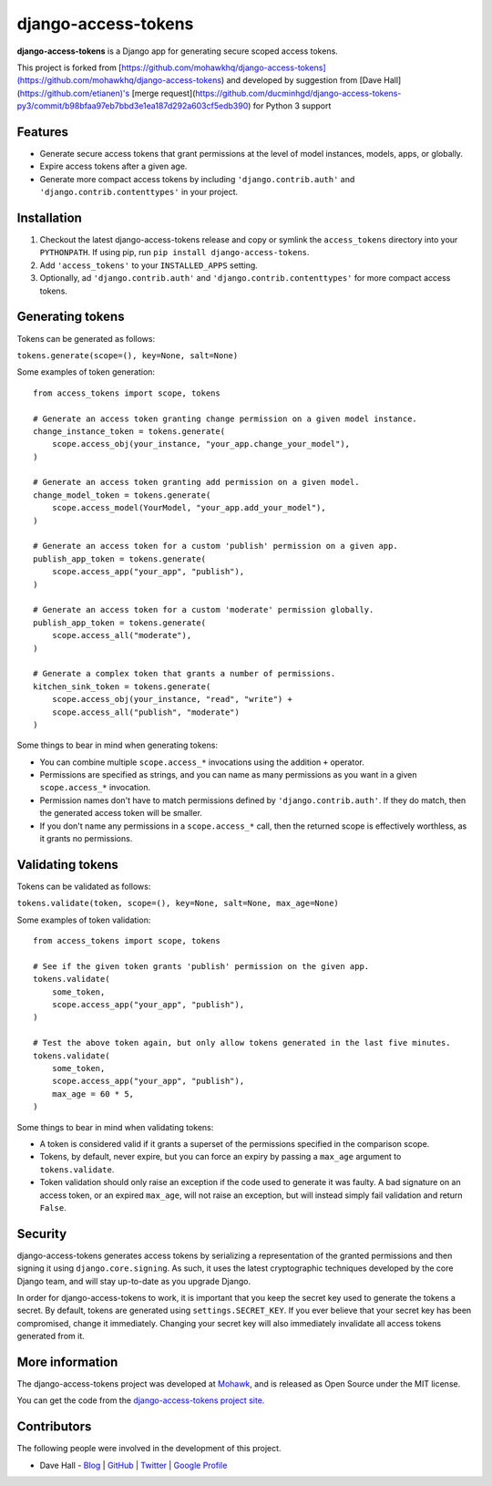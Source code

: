django-access-tokens
====================

**django-access-tokens** is a Django app for generating secure scoped access tokens.

This project is forked from [https://github.com/mohawkhq/django-access-tokens](https://github.com/mohawkhq/django-access-tokens) and developed by suggestion from [Dave Hall](https://github.com/etianen)'s [merge request](https://github.com/ducminhgd/django-access-tokens-py3/commit/b98bfaa97eb7bbd3e1ea187d292a603cf5edb390) for Python 3 support


Features
--------

- Generate secure access tokens that grant permissions at the level of model instances,
  models, apps, or globally.
- Expire access tokens after a given age.
- Generate more compact access tokens by including ``'django.contrib.auth'``
  and ``'django.contrib.contenttypes'`` in your project.


Installation
------------

1. Checkout the latest django-access-tokens release and copy or symlink the
   ``access_tokens`` directory into your ``PYTHONPATH``.  If using pip, run 
   ``pip install django-access-tokens``.
2. Add ``'access_tokens'`` to your ``INSTALLED_APPS`` setting.
3. Optionally, ad ``'django.contrib.auth'`` and ``'django.contrib.contenttypes'`` for more
   compact access tokens.


Generating tokens
-----------------

Tokens can be generated as follows:

``tokens.generate(scope=(), key=None, salt=None)``

Some examples of token generation:

::
    
    from access_tokens import scope, tokens

    # Generate an access token granting change permission on a given model instance.
    change_instance_token = tokens.generate(
        scope.access_obj(your_instance, "your_app.change_your_model"),
    )

    # Generate an access token granting add permission on a given model.
    change_model_token = tokens.generate(
        scope.access_model(YourModel, "your_app.add_your_model"),
    )

    # Generate an access token for a custom 'publish' permission on a given app.
    publish_app_token = tokens.generate(
        scope.access_app("your_app", "publish"),
    )

    # Generate an access token for a custom 'moderate' permission globally.
    publish_app_token = tokens.generate(
        scope.access_all("moderate"),
    )

    # Generate a complex token that grants a number of permissions.
    kitchen_sink_token = tokens.generate(
        scope.access_obj(your_instance, "read", "write") +
        scope.access_all("publish", "moderate")
    )

Some things to bear in mind when generating tokens:

- You can combine multiple ``scope.access_*`` invocations using the addition ``+`` operator.
- Permissions are specified as strings, and you can name as many permissions as you want
  in a given ``scope.access_*`` invocation.
- Permission names don't have to match permissions defined by ``'django.contrib.auth'``. If they
  do match, then the generated access token will be smaller.
- If you don't name any permissions in a ``scope.access_*`` call, then the returned scope is effectively
  worthless, as it grants no permissions.


Validating tokens
-----------------

Tokens can be validated as follows:

``tokens.validate(token, scope=(), key=None, salt=None, max_age=None)``

Some examples of token validation:

::
    
    from access_tokens import scope, tokens

    # See if the given token grants 'publish' permission on the given app.
    tokens.validate(
        some_token,
        scope.access_app("your_app", "publish"),
    )

    # Test the above token again, but only allow tokens generated in the last five minutes.
    tokens.validate(
        some_token,
        scope.access_app("your_app", "publish"),
        max_age = 60 * 5,
    )


Some things to bear in mind when validating tokens:

- A token is considered valid if it grants a superset of the permissions specified in
  the comparison scope.
- Tokens, by default, never expire, but you can force an expiry by passing a ``max_age`` argument
  to ``tokens.validate``.
- Token validation should only raise an exception if the code used to generate it was faulty.
  A bad signature on an access token, or an expired ``max_age``, will not raise an exception, but
  will instead simply fail validation and return ``False``.


Security
--------

django-access-tokens generates access tokens by serializing a representation of the granted permissions
and then signing it using ``django.core.signing``. As such, it uses the latest cryptographic techniques
developed by the core Django team, and will stay up-to-date as you upgrade Django.

In order for django-access-tokens to work, it is important that you keep the secret key used
to generate the tokens a secret. By default, tokens are generated using ``settings.SECRET_KEY``. If you
ever believe that your secret key has been compromised, change it immediately. Changing your secret
key will also immediately invalidate all access tokens generated from it.


More information
----------------

The django-access-tokens project was developed at `Mohawk <http://www.mohawkhq.com/>`_, and
is released as Open Source under the MIT license.

You can get the code from the `django-access-tokens project site <http://github.com/mohawkhq/django-access-tokens>`_.


Contributors
------------

The following people were involved in the development of this project.

- Dave Hall - `Blog <http://blog.etianen.com/>`_ | `GitHub <http://github.com/etianen>`_ | `Twitter <http://twitter.com/etianen>`_ | `Google Profile <http://www.google.com/profiles/david.etianen>`_